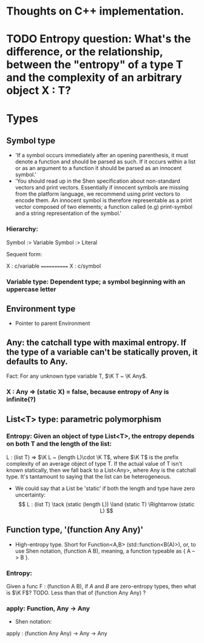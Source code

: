 * Thoughts on C++ implementation.

* TODO Entropy question: What's the difference, or the relationship, between the "entropy" of a type T and the complexity of an arbitrary object X : T?

* Types
** Symbol type
   - 'If a symbol occurs immediately after an opening parenthesis, it must denote a function and should be parsed as such. If it occurs within a list or as an argument to a function it should be parsed as an innocent symbol.'
   - 'You should read up in the Shen specification about non-standard vectors and print vectors. Essentially if innocent symbols are missing from the platform language, we recommend using print vectors to encode them. An innocent symbol is therefore representable as a print vector composed of two elements; a function called (e.g) print-symbol and a string representation of the symbol.'
*** Hierarchy:
 Symbol :> Variable
 Symbol :> Literal

 Sequent form:

X : c/variable
============
X : c/symbol
*** Variable type: Dependent type; a symbol beginning with an uppercase letter

** Environment type
   - Pointer to parent Environment
     
** Any: the catchall type with maximal entropy.  If the type of a variable can't be statically proven, it defaults to Any.
Fact: For any unknown type variable T, $\K T ~ \K Any$.
*** X : Any ⇒ (static X) = false, because entropy of Any is infinite(?)

** List<T> type: parametric polymorphism
*** Entropy: Given an object of type List<T>, the entropy depends on both T and the length of the list:
 L : (list T) ⇒ $\K L ~ (length L)\cdot \K T$,
where $\K T$ is the prefix complexity of an average object of type T.  If the actual value of T isn't known statically, then we fall back to a List<Any>, where Any is the catchall type.  It's tantamount to saying that the list can be heterogeneous.
   - We could say that a List be 'static' if both the length and type have zero uncertainty:
     $$ L : (list T) \tack (static (length L)) \land (static T) \Rightarrow (static L) $$

** Function type, '(function Any Any)'
   - High-entropy type.  Short for Function<A,B> (std::function<B(A)>), or, to use Shen notation, (function A B), meaning, a function typeable as { A --> B }.
*** Entropy:
Given a func F : (function A B), if $A$ and $B$ are zero-entropy types, then what is $\K F$?  TODO.  Less than that of (function Any Any) ?
*** apply: Function, Any -> Any
    - Shen notation:
    apply : (function Any Any) → Any → Any
